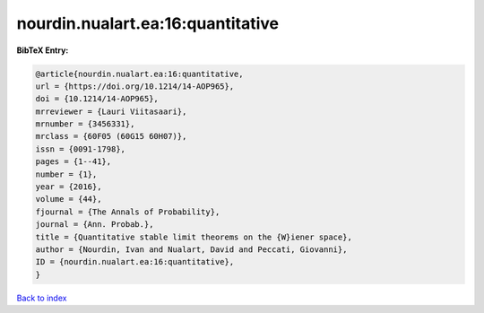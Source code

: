 nourdin.nualart.ea:16:quantitative
==================================

.. :cite:t:`nourdin.nualart.ea:16:quantitative`

.. bibliography:: ../../All.bib

**BibTeX Entry:**

.. code-block:: bibtex

   @article{nourdin.nualart.ea:16:quantitative,
   url = {https://doi.org/10.1214/14-AOP965},
   doi = {10.1214/14-AOP965},
   mrreviewer = {Lauri Viitasaari},
   mrnumber = {3456331},
   mrclass = {60F05 (60G15 60H07)},
   issn = {0091-1798},
   pages = {1--41},
   number = {1},
   year = {2016},
   volume = {44},
   fjournal = {The Annals of Probability},
   journal = {Ann. Probab.},
   title = {Quantitative stable limit theorems on the {W}iener space},
   author = {Nourdin, Ivan and Nualart, David and Peccati, Giovanni},
   ID = {nourdin.nualart.ea:16:quantitative},
   }

`Back to index <../index>`_
